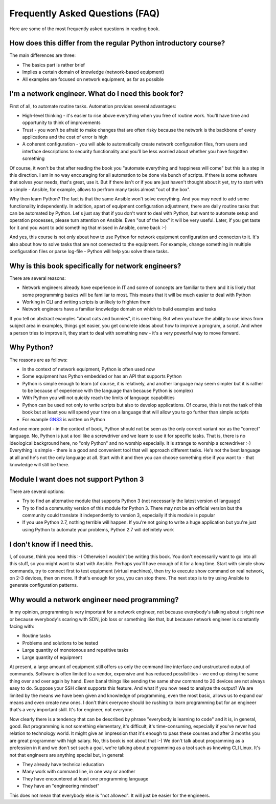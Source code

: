 Frequently Asked Questions (FAQ)
------------------------------

Here are some of the most frequently asked questions in reading
book.

How does this differ from the regular Python introductory course?
~~~~~~~~~~~~~~~~~~~~~~~~~~~~~~~~~~~~~~~~~~~~~~~~~~~~~~~~

The main differences are three:

-  The basics part is rather brief
-  Implies a certain domain of knowledge (network-based equipment)
-  All examples are focused on network equipment, as far as possible

I'm a network engineer. What do I need this book for?
~~~~~~~~~~~~~~~~~~~~~~~~~~~~~~~~~~~~~~~~

First of all, to automate routine tasks. Automation provides
several advantages:

-  High-level thinking - it's easier to rise above everything when you free of
   routine work. You'll have time and opportunity to think of improvements
-  Trust - you won't be afraid to make changes that are often risky because
   the network is the backbone of every applications and the cost of error is high
-  A coherent configuration - you will able to automatically create network
   configuration files, from users and interface descriptions to security
   functionality and you'll be less worried about whether you have forgotten something

Of course, it won't be that after reading the book you "automate everything
and happiness will come" but this is a step in this direction. I am in no way
encouraging for all automation to be done via bunch of scripts. If there is
some software that solves your needs, that's great, use it. But if there
isn't or if you are just haven't thought about it yet, try to start with a
simple - Ansible, for example, allows to perfrom many tasks almost "out of the box".

Why then learn Python? The fact is that the same Ansible won't solve everything.
And you may need to add some functionality independently. In addition, apart
of equipment configuration adjustment, there are daily routine tasks that can
be automated by Python. Let's just say that if you don't want to deal with
Python, but want to automate setup and operation processes, please turn
attention on Ansible. Even "out of the box" it will be very useful.
Later, if you get taste for it and you want to add something that missed
in Ansible, come back :-)

And yes, this course is not only about how to use Python for network equipment
configuration and connecton to it.
It's also about how to solve tasks that are not connected to the equipment. 
For example, change something in multiple configuration files or parse
log-file - Python will help you solve these tasks.

Why is this book specifically for network engineers?
~~~~~~~~~~~~~~~~~~~~~~~~~~~~~~~~~~~~~~~~~~

There are several reasons:

-  Network engineers already have experience in IT and some of concepts are
   familiar to them and it is likely that some programming basics will be
   familiar to most. This means that it will be much easier to deal with Python
-  Working in CLI and writing scripts is unlikely to frighten them
-  Network engineers have a familiar knowledge domain on which to build examples and tasks

If you tell on abstract examples "about cats and bunnies", it is one thing. But
when you have the ability to use ideas from subject area in examples, things
get easier, you get concrete ideas about how to improve a program, a script.
And when a person tries to improve it, they start to deal with something
new - it's a very powerful way to move forward.

Why Python?
~~~~~~~~~~~~~~~~~~~~~

The reasons are as follows:

-  In the context of network equipment, Python is often used now
-  Some equipment has Python embedded or has an API that supports Python
-  Python is simple enough to learn (of course, it is relatively, and another
   language may seem simpler but it is rather to be because of experience with
   the language than because Python is complex)
-  With Python you will not quickly reach the limits of language capabilities
-  Python can be used not only to write scripts but also to develop
   applications. Of course, this is not the task of this book but at
   least you will spend your time on a language that will allow you to go
   further than simple scripts
-  For example `GNS3 <https://github.com/GNS3/>`__ is written on Python

And one more point - in the context of book, Python should not be seen as the
only correct variant nor as the "correct" language. No, Python is just a tool
like a screwdriver and we learn to use it for specific tasks. That is, there is
no ideological background here, no "only Python" and no worship especially.
It is strange to worship a screwdriver :-) Everything is simple - there is a
good and convenient tool that will approach different tasks. He's not the best
language at all and he's not the only language at all. Start with it and then
you can choose something else if you want to - that knowledge will still be there.

Module I want does not support Python 3
~~~~~~~~~~~~~~~~~~~~~~~~~~~~~~~~~~~~~~~~~~

There are several options:

-  Try to find an alternative module that supports Python 3 (not necessarily
   the latest version of language)
-  Try to find a community version of this module for Python 3. There may
   not be an official version but the community could translate it
   independently to version 3, especially if this module is popular
-  If you use Python 2.7, nothing terrible will happen. If you're not
   going to write a huge application but you're just using Python to
   automate your problems, Python 2.7 will definitely work

I don't know if I need this.
~~~~~~~~~~~~~~~~~~~~~~~~~~~~

I, of course, think you need this :-) Otherwise I wouldn't be writing this
book. You don't necessarily want to go into all this stuff, so you might
want to start with Ansible.
Perhaps you'll have enough of it for a long time. Start with simple show commands,
try to connect first to test equipment (virtual machines), then try to execute
show command on real network, on 2-3 devices, then on more. If that's enough
for you, you can stop there. The next step is to try using Ansible to generate
configuration patterns.

Why would a network engineer need programming?
~~~~~~~~~~~~~~~~~~~~~~~~~~~~~~~~~~~~~~~~~

In my opinion, programming is very important for a network engineer, not
because everybody's talking about it right now or because everybody's
scaring with SDN, job loss or something like that, but because network
engineer is constantly facing with:

-  Routine tasks
-  Problems and solutions to be tested
-  Large quantity of monotonous and repetitive tasks
-  Large quantity of equipment

At present, a large amount of equipment still offers us only the command line
interface and unstructured output of commands. Software is often limited to a
vendor, expensive and has reduced possibilities - we end up doing the same
thing over and over again by hand. Even banal things like sending the same show
command to 20 devices are not always easy to do. Suppose your SSH client
supports this feature. And what if you now need to analyze the output? We are
limited by the means we have been given and knowledge of programming, even the
most basic, allows us to expand our means and even create new ones. I don't
think everyone should be rushing to learn programming but for an engineer
that's a very important skill. It's for engineer, not everyone.

Now clearly there is a tendency that can be described by phrase "everybody is
learning to code" and it is, in general, good. But programming is not
something elementary, it's difficult, it's time-consuming, especially if you've
never had relation to technology world.  It might give an impression that it's
enough to pass these courses and after 3 months you are great programmer with
high salary. No, this book is not about that :-) We don't talk about
programming as a profession in it and we don't set such a goal, we're talking
about programming as a tool such as knowing CLI Linux. It's not that
engineers are anything special but, in general:

-  They already have technical education
-  Many work with command line, in one way or another
-  They have encountered at least one programming language
-  They have an "engineering mindset"

This does not mean that everybody else is "not allowed". It will just be easier for the engineers.


